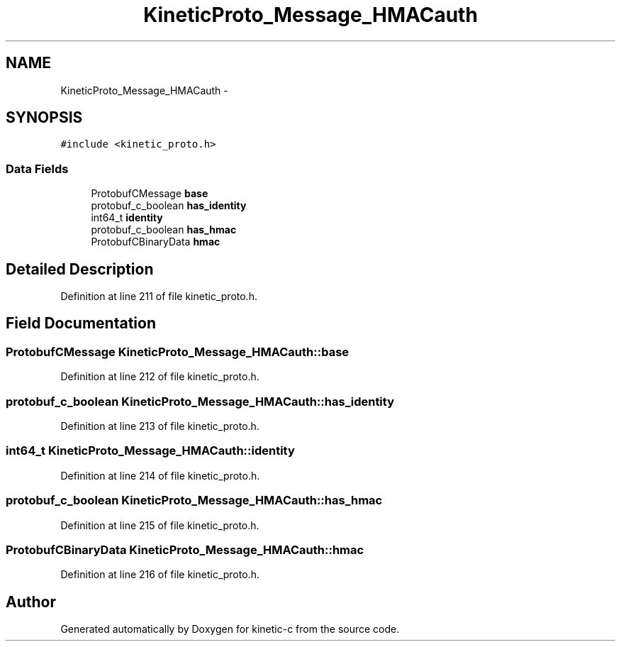 .TH "KineticProto_Message_HMACauth" 3 "Tue Mar 3 2015" "Version v0.12.0-beta" "kinetic-c" \" -*- nroff -*-
.ad l
.nh
.SH NAME
KineticProto_Message_HMACauth \- 
.SH SYNOPSIS
.br
.PP
.PP
\fC#include <kinetic_proto\&.h>\fP
.SS "Data Fields"

.in +1c
.ti -1c
.RI "ProtobufCMessage \fBbase\fP"
.br
.ti -1c
.RI "protobuf_c_boolean \fBhas_identity\fP"
.br
.ti -1c
.RI "int64_t \fBidentity\fP"
.br
.ti -1c
.RI "protobuf_c_boolean \fBhas_hmac\fP"
.br
.ti -1c
.RI "ProtobufCBinaryData \fBhmac\fP"
.br
.in -1c
.SH "Detailed Description"
.PP 
Definition at line 211 of file kinetic_proto\&.h\&.
.SH "Field Documentation"
.PP 
.SS "ProtobufCMessage KineticProto_Message_HMACauth::base"

.PP
Definition at line 212 of file kinetic_proto\&.h\&.
.SS "protobuf_c_boolean KineticProto_Message_HMACauth::has_identity"

.PP
Definition at line 213 of file kinetic_proto\&.h\&.
.SS "int64_t KineticProto_Message_HMACauth::identity"

.PP
Definition at line 214 of file kinetic_proto\&.h\&.
.SS "protobuf_c_boolean KineticProto_Message_HMACauth::has_hmac"

.PP
Definition at line 215 of file kinetic_proto\&.h\&.
.SS "ProtobufCBinaryData KineticProto_Message_HMACauth::hmac"

.PP
Definition at line 216 of file kinetic_proto\&.h\&.

.SH "Author"
.PP 
Generated automatically by Doxygen for kinetic-c from the source code\&.

